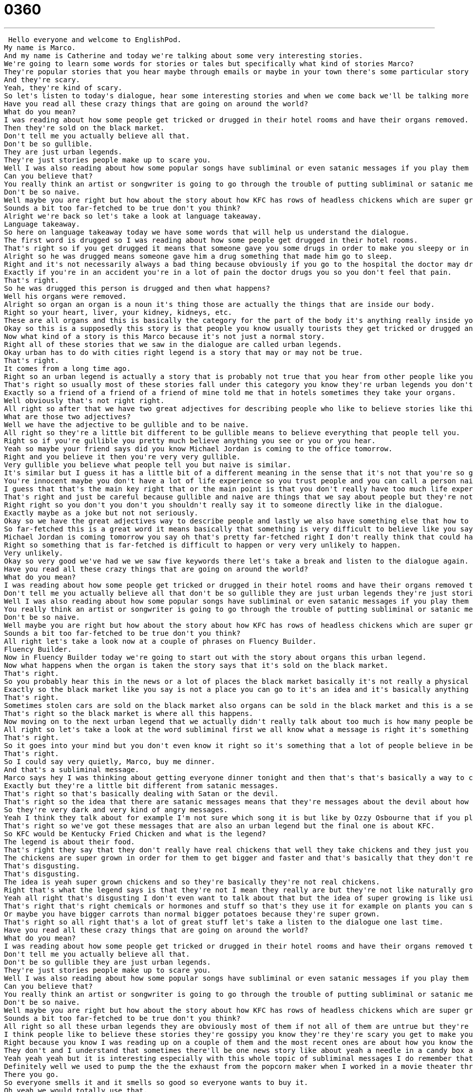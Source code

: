 = 0360
:toc: left
:toclevels: 3
:sectnums:
:stylesheet: ../../../../myAdocCss.css

'''


 Hello everyone and welcome to EnglishPod.
My name is Marco.
And my name is Catherine and today we're talking about some very interesting stories.
We're going to learn some words for stories or tales but specifically what kind of stories Marco?
They're popular stories that you hear maybe through emails or maybe in your town there's some particular story about maybe a ghost or many different things that they're kind of hard to believe but that happened a long time ago and people still talk about today.
And they're scary.
Yeah, they're kind of scary.
So let's listen to today's dialogue, hear some interesting stories and when we come back we'll be talking more about what these words and phrases mean.
Have you read all these crazy things that are going on around the world?
What do you mean?
I was reading about how some people get tricked or drugged in their hotel rooms and have their organs removed.
Then they're sold on the black market.
Don't tell me you actually believe all that.
Don't be so gullible.
They are just urban legends.
They're just stories people make up to scare you.
Well I was also reading about how some popular songs have subliminal or even satanic messages if you play them backwards.
Can you believe that?
You really think an artist or songwriter is going to go through the trouble of putting subliminal or satanic messages in a song?
Don't be so naive.
Well maybe you are right but how about the story about how KFC has rows of headless chickens which are super grown in order to get bigger chickens faster?
Sounds a bit too far-fetched to be true don't you think?
Alright we're back so let's take a look at language takeaway.
Language takeaway.
So here on language takeaway today we have some words that will help us understand the dialogue.
The first word is drugged so I was reading about how some people get drugged in their hotel rooms.
That's right so if you get drugged it means that someone gave you some drugs in order to make you sleepy or in order for you to not remember what happened.
Alright so he was drugged means someone gave him a drug something that made him go to sleep.
Right and it's not necessarily always a bad thing because obviously if you go to the hospital the doctor may drug you in order to you know so you don't feel so much pain or something.
Exactly if you're in an accident you're in a lot of pain the doctor drugs you so you don't feel that pain.
That's right.
So he was drugged this person is drugged and then what happens?
Well his organs were removed.
Alright so organ an organ is a noun it's thing those are actually the things that are inside our body.
Right so your heart, liver, your kidney, kidneys, etc.
These are all organs and this is basically the category for the part of the body it's anything really inside your body that has a function.
Okay so this is a supposedly this story is that people you know usually tourists they get tricked or drugged and then they get their organs removed.
Now what kind of a story is this Marco because it's not just a normal story.
Right all of these stories that we saw in the dialogue are called urban legends.
Okay urban has to do with cities right legend is a story that may or may not be true.
That's right.
It comes from a long time ago.
Right so an urban legend is actually a story that is probably not true that you hear from other people like your friends.
That's right so usually most of these stories fall under this category you know they're urban legends you don't really know if they're true but people say it happened to a friend of theirs from a long time ago or stuff like that.
Exactly so a friend of a friend of a friend of mine told me that in hotels sometimes they take your organs.
Well obviously that's not right right.
All right so after that we have two great adjectives for describing people who like to believe stories like this.
What are those two adjectives?
Well we have the adjective to be gullible and to be naive.
All right so they're a little bit different to be gullible means to believe everything that people tell you.
Right so if you're gullible you pretty much believe anything you see or you or you hear.
Yeah so maybe your friend says did you know Michael Jordan is coming to the office tomorrow.
Right and you believe it then you're very very gullible.
Very gullible you believe what people tell you but naive is similar.
It's similar but I guess it has a little bit of a different meaning in the sense that it's not that you're so gullible but you wholeheartedly trust people so you're naive you're innocent.
You're innocent maybe you don't have a lot of life experience so you trust people and you can call a person naive you say well he's very naive about these kinds of things.
I guess that that's the main key right that or the main point is that you don't really have too much life experience so that's why you're naive.
That's right and just be careful because gullible and naive are things that we say about people but they're not nice things they're not compliments.
Right right so you don't you don't you shouldn't really say it to someone directly like in the dialogue.
Exactly maybe as a joke but not not seriously.
Okay so we have the great adjectives way to describe people and lastly we also have something else that how to describe the situation maybe it's too far-fetched it's too difficult to believe.
So far-fetched this is a great word it means basically that something is very difficult to believe like you say for example the story about Michael Jordan.
Michael Jordan is coming tomorrow you say oh that's pretty far-fetched right I don't really think that could happen.
Right so something that is far-fetched is difficult to happen or very very unlikely to happen.
Very unlikely.
Okay so very good we've had we we saw five keywords there let's take a break and listen to the dialogue again.
Have you read all these crazy things that are going on around the world?
What do you mean?
I was reading about how some people get tricked or drugged in their hotel rooms and have their organs removed then they're sold on the black market.
Don't tell me you actually believe all that don't be so gullible they are just urban legends they're just stories people make up to scare you.
Well I was also reading about how some popular songs have subliminal or even satanic messages if you play them backwards can you believe that?
You really think an artist or songwriter is going to go through the trouble of putting subliminal or satanic messages in a song?
Don't be so naive.
Well maybe you are right but how about the story about how KFC has rows of headless chickens which are super grown in order to get bigger chickens faster.
Sounds a bit too far-fetched to be true don't you think?
All right let's take a look now at a couple of phrases on Fluency Builder.
Fluency Builder.
Now in Fluency Builder today we're going to start out with the story about organs this urban legend.
Now what happens when the organ is taken the story says that it's sold on the black market.
That's right.
So you probably hear this in the news or a lot of places the black market basically it's not really a physical place but it's where things are sold illegally so guns organs stuff like that.
Exactly so the black market like you say is not a place you can go to it's an idea and it's basically anything that's illegal that's being sold like guns are often sold in the black market.
That's right.
Sometimes stolen cars are sold on the black market also organs can be sold in the black market and this is a serious problem because obviously all of this is illegal.
That's right so the black market is where all this happens.
Now moving on to the next urban legend that we actually didn't really talk about too much is how many people believe that popular songs have subliminal or satanic messages in them.
All right so let's take a look at the word subliminal first we all know what a message is right it's something that's told to us but a subliminal message is something that is told to us without us knowing.
That's right.
So it goes into your mind but you don't even know it right so it's something that a lot of people believe in because they think that marketing people or big businesses are trying to control our behavior.
That's right.
So I could say very quietly, Marco, buy me dinner.
And that's a subliminal message.
Marco says hey I was thinking about getting everyone dinner tonight and then that's that's basically a way to control your actions and so whether or not this is possible that's another discussion that's another discussion but so yeah that's basically what a lot of people say that to some tv commercials or ads have these subliminal messages that are trying to convince you or persuade you into maybe consuming that product.
Exactly but they're a little bit different from satanic messages.
That's right so that's basically dealing with Satan or the devil.
That's right so the idea that there are satanic messages means that they're messages about the devil about how maybe God does not exist or like you know that you should do evil not good.
So they're very dark and very kind of angry messages.
Yeah I think they talk about for example I'm not sure which song it is but like by Ozzy Osbourne that if you play it backwards supposedly there's this message that says you know worship the devil and stuff like that so that's where these urban legends come from but obviously it's either coincidence or not true right?
That's right so we've got these messages that are also an urban legend but the final one is about KFC.
So KFC would be Kentucky Fried Chicken and what is the legend?
The legend is about their food.
That's right they say that they don't really have real chickens that well they take chickens and they just you know super grow them.
The chickens are super grown in order for them to get bigger and faster and that's basically that they don't really even really have heads they just you know have some hoses that go into their bodies and feed them and in four weeks you have a chicken.
That's disgusting.
That's disgusting.
The idea is yeah super grown chickens and so they're basically they're not real chickens.
Right that's what the legend says is that they're not I mean they really are but they're not like naturally grown you know usually a chicken takes three months to grow or something.
Yeah all right that's disgusting I don't even want to talk about that but the idea of super growing is like using chemicals to do something that's not natural.
That's right that's right chemicals or hormones and stuff so that's they use it for example on plants you can super grow a plant by adding fertilizer and vitamins and stuff to the soil that makes it grow faster.
Or maybe you have bigger carrots than normal bigger potatoes because they're super grown.
That's right so all right that's a lot of great stuff let's take a listen to the dialogue one last time.
Have you read all these crazy things that are going on around the world?
What do you mean?
I was reading about how some people get tricked or drugged in their hotel rooms and have their organs removed then they're sold on the black market.
Don't tell me you actually believe all that.
Don't be so gullible they are just urban legends.
They're just stories people make up to scare you.
Well I was also reading about how some popular songs have subliminal or even satanic messages if you play them backwards.
Can you believe that?
You really think an artist or songwriter is going to go through the trouble of putting subliminal or satanic messages in a song?
Don't be so naive.
Well maybe you are right but how about the story about how KFC has rows of headless chickens which are super grown in order to get bigger chickens faster?
Sounds a bit too far-fetched to be true don't you think?
All right so all these urban legends they are obviously most of them if not all of them are untrue but they're very popular why do you think that is?
I think people like to believe these stories they're gossipy you know they're they're scary you get to make your friends kind of you know nervous about stuff but I think also we don't trust a lot of these things because we've heard for years and years and years and years about subliminal messages and marketing strategies or about these kind of hidden messages and songs so there's part of us that wants to believe them but the other part is that you hear it enough you start to believe it.
Right because you know I was reading up on a couple of them and the most recent ones are about how you know they make the connection about how Nostradamus predicted the 9-11 incident or how Coca-Cola is actually the one that invented Santa Claus and even this KFC one where you know people just believe a lot of different things I even found one the urban legend about be careful when you go to the movie theater because there might be a syringe or something on the seat that if you sit down it infects you with aids or something like this so there's so many of them out there that if you think about it they don't even really make sense.
They don't and I understand that sometimes there'll be one news story like about yeah a needle in a candy box and all of a sudden people say well you don't eat candy because there's needles in candy boxes right exactly and obviously you know one time event turns into this massive kind of craze.
Yeah yeah yeah but it is interesting especially with this whole topic of subliminal messages I do remember that actually there was a marketing campaign that was banned in movie theaters when you know the previews before the the actual movie came on they supposedly they had the sound or maybe on the screen somebody opening up a Coke can and the smell of Coke actually coming into the theater and that was kind of like subliminal marketing making people want to go get a Coke.
Definitely well we used to pump the the the exhaust from the popcorn maker when I worked in a movie theater throughout the lobby.
There you go.
So everyone smells it and it smells so good so everyone wants to buy it.
Oh yeah we would totally use that.
So yeah that is a way of like I guess it is subliminal because you you're not directly telling them to buy it but you are just giving them all the...
You're suggesting it through audio or visual or oratory cues.
Right and then you have the opportunity to sell them the most expensive popcorn they'll ever buy.
Exactly $12 for a bag of popcorn.
All right so it's a very interesting topic let us know if you have any comments or questions about it you can find us at EnglishPod.com.
We hope to see you guys there.
Bye. +
